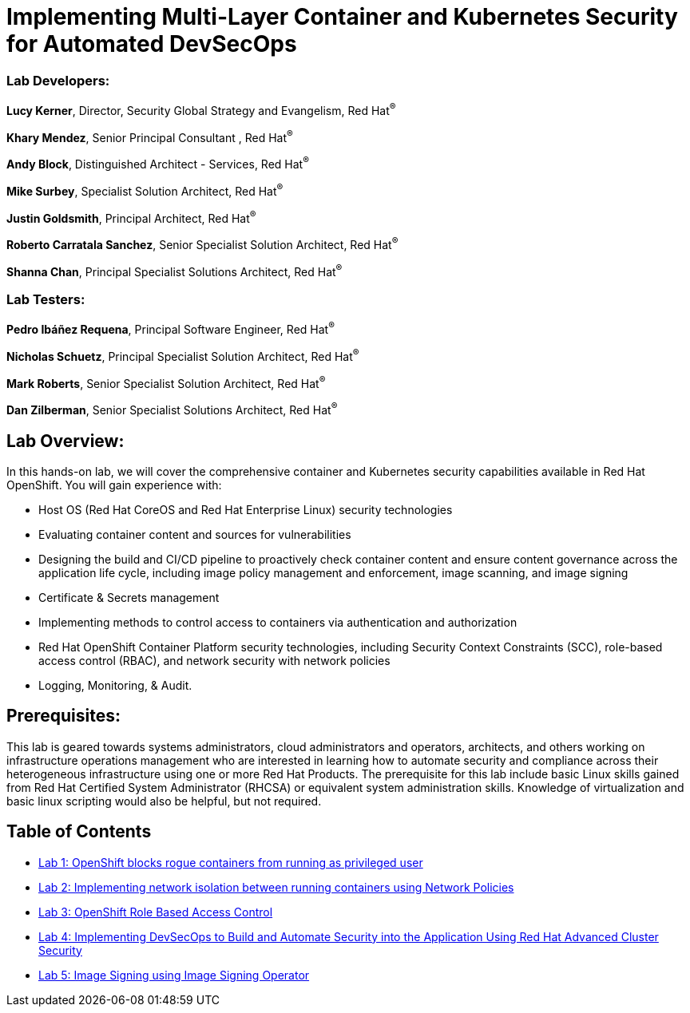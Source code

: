 = Implementing Multi-Layer Container and Kubernetes Security for Automated DevSecOps

=== [.underline]#Lab Developers#:
*Lucy Kerner*, Director, Security Global Strategy and Evangelism, Red Hat^(R)^

*Khary Mendez*, Senior Principal Consultant , Red Hat^(R)^

*Andy Block*, Distinguished Architect - Services, Red Hat^(R)^

*Mike Surbey*, Specialist Solution Architect, Red Hat^(R)^

*Justin Goldsmith*, Principal Architect, Red Hat^(R)^

*Roberto Carratala Sanchez*, Senior Specialist Solution Architect, Red Hat^(R)^

*Shanna Chan*, Principal Specialist Solutions Architect, Red Hat^(R)^

=== [.underline]#Lab Testers#:
*Pedro Ibáñez Requena*, Principal Software Engineer, Red Hat^(R)^

*Nicholas Schuetz*, Principal Specialist Solution Architect, Red Hat^(R)^

*Mark Roberts*, Senior Specialist Solution Architect, Red Hat^(R)^

*Dan Zilberman*, Senior Specialist Solutions Architect, Red Hat^(R)^

== Lab Overview:
In this hands-on lab, we will cover the comprehensive container and Kubernetes security capabilities available in Red Hat OpenShift. You will gain experience with:


* Host OS (Red Hat CoreOS and Red Hat Enterprise Linux) security technologies
* Evaluating container content and sources for vulnerabilities
* Designing the build and CI/CD pipeline to proactively check container content and ensure content governance across the application life cycle, including image policy management and enforcement, image scanning, and image signing
* Certificate & Secrets management
* Implementing methods to control access to containers via authentication and authorization
* Red Hat OpenShift Container Platform security technologies, including Security Context Constraints (SCC), role-based access control (RBAC), and network security with network policies
* Logging, Monitoring, & Audit.

== Prerequisites:
This lab is geared towards systems administrators, cloud administrators and operators, architects, and others working on infrastructure operations management who are interested in learning how to automate security and compliance across their heterogeneous infrastructure using one or more Red Hat Products.  The prerequisite for this lab include basic Linux skills gained from Red Hat Certified System Administrator (RHCSA) or equivalent system administration skills. Knowledge of virtualization and basic linux scripting would also be helpful, but not required.


== Table of Contents
* link:lab1.adoc[Lab 1: OpenShift blocks rogue containers from running as privileged user]
* link:lab2.adoc[Lab 2: Implementing network isolation between running containers using Network Policies]
* link:lab3.adoc[Lab 3: OpenShift Role Based Access Control]
* link:lab4.adoc[Lab 4: Implementing DevSecOps to Build and Automate Security into the Application Using Red Hat Advanced Cluster Security]
* link:lab5.adoc[Lab 5: Image Signing using Image Signing Operator]
